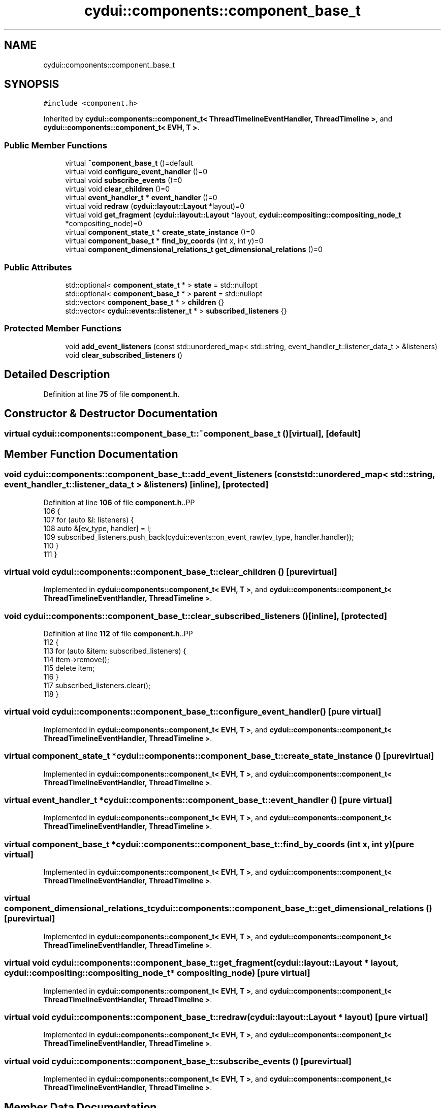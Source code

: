 .TH "cydui::components::component_base_t" 3 "CYD-UI" \" -*- nroff -*-
.ad l
.nh
.SH NAME
cydui::components::component_base_t
.SH SYNOPSIS
.br
.PP
.PP
\fC#include <component\&.h>\fP
.PP
Inherited by \fBcydui::components::component_t< ThreadTimelineEventHandler, ThreadTimeline >\fP, and \fBcydui::components::component_t< EVH, T >\fP\&.
.SS "Public Member Functions"

.in +1c
.ti -1c
.RI "virtual \fB~component_base_t\fP ()=default"
.br
.ti -1c
.RI "virtual void \fBconfigure_event_handler\fP ()=0"
.br
.ti -1c
.RI "virtual void \fBsubscribe_events\fP ()=0"
.br
.ti -1c
.RI "virtual void \fBclear_children\fP ()=0"
.br
.ti -1c
.RI "virtual \fBevent_handler_t\fP * \fBevent_handler\fP ()=0"
.br
.ti -1c
.RI "virtual void \fBredraw\fP (\fBcydui::layout::Layout\fP *layout)=0"
.br
.ti -1c
.RI "virtual void \fBget_fragment\fP (\fBcydui::layout::Layout\fP *layout, \fBcydui::compositing::compositing_node_t\fP *compositing_node)=0"
.br
.ti -1c
.RI "virtual \fBcomponent_state_t\fP * \fBcreate_state_instance\fP ()=0"
.br
.ti -1c
.RI "virtual \fBcomponent_base_t\fP * \fBfind_by_coords\fP (int x, int y)=0"
.br
.ti -1c
.RI "virtual \fBcomponent_dimensional_relations_t\fP \fBget_dimensional_relations\fP ()=0"
.br
.in -1c
.SS "Public Attributes"

.in +1c
.ti -1c
.RI "std::optional< \fBcomponent_state_t\fP * > \fBstate\fP = std::nullopt"
.br
.ti -1c
.RI "std::optional< \fBcomponent_base_t\fP * > \fBparent\fP = std::nullopt"
.br
.ti -1c
.RI "std::vector< \fBcomponent_base_t\fP * > \fBchildren\fP {}"
.br
.ti -1c
.RI "std::vector< \fBcydui::events::listener_t\fP * > \fBsubscribed_listeners\fP {}"
.br
.in -1c
.SS "Protected Member Functions"

.in +1c
.ti -1c
.RI "void \fBadd_event_listeners\fP (const std::unordered_map< std::string, event_handler_t::listener_data_t > &listeners)"
.br
.ti -1c
.RI "void \fBclear_subscribed_listeners\fP ()"
.br
.in -1c
.SH "Detailed Description"
.PP 
Definition at line \fB75\fP of file \fBcomponent\&.h\fP\&.
.SH "Constructor & Destructor Documentation"
.PP 
.SS "virtual cydui::components::component_base_t::~component_base_t ()\fC [virtual]\fP, \fC [default]\fP"

.SH "Member Function Documentation"
.PP 
.SS "void cydui::components::component_base_t::add_event_listeners (const std::unordered_map< std::string, event_handler_t::listener_data_t > & listeners)\fC [inline]\fP, \fC [protected]\fP"

.PP
Definition at line \fB106\fP of file \fBcomponent\&.h\fP\&..PP
.nf
106                                                                                                              {
107         for (auto &l: listeners) {
108           auto &[ev_type, handler] = l;
109           subscribed_listeners\&.push_back(cydui::events::on_event_raw(ev_type, handler\&.handler));
110         }
111       }
.fi

.SS "virtual void cydui::components::component_base_t::clear_children ()\fC [pure virtual]\fP"

.PP
Implemented in \fBcydui::components::component_t< EVH, T >\fP, and \fBcydui::components::component_t< ThreadTimelineEventHandler, ThreadTimeline >\fP\&.
.SS "void cydui::components::component_base_t::clear_subscribed_listeners ()\fC [inline]\fP, \fC [protected]\fP"

.PP
Definition at line \fB112\fP of file \fBcomponent\&.h\fP\&..PP
.nf
112                                         {
113         for (auto &item: subscribed_listeners) {
114           item\->remove();
115           delete item;
116         }
117         subscribed_listeners\&.clear();
118       }
.fi

.SS "virtual void cydui::components::component_base_t::configure_event_handler ()\fC [pure virtual]\fP"

.PP
Implemented in \fBcydui::components::component_t< EVH, T >\fP, and \fBcydui::components::component_t< ThreadTimelineEventHandler, ThreadTimeline >\fP\&.
.SS "virtual \fBcomponent_state_t\fP * cydui::components::component_base_t::create_state_instance ()\fC [pure virtual]\fP"

.PP
Implemented in \fBcydui::components::component_t< EVH, T >\fP, and \fBcydui::components::component_t< ThreadTimelineEventHandler, ThreadTimeline >\fP\&.
.SS "virtual \fBevent_handler_t\fP * cydui::components::component_base_t::event_handler ()\fC [pure virtual]\fP"

.PP
Implemented in \fBcydui::components::component_t< EVH, T >\fP, and \fBcydui::components::component_t< ThreadTimelineEventHandler, ThreadTimeline >\fP\&.
.SS "virtual \fBcomponent_base_t\fP * cydui::components::component_base_t::find_by_coords (int x, int y)\fC [pure virtual]\fP"

.PP
Implemented in \fBcydui::components::component_t< EVH, T >\fP, and \fBcydui::components::component_t< ThreadTimelineEventHandler, ThreadTimeline >\fP\&.
.SS "virtual \fBcomponent_dimensional_relations_t\fP cydui::components::component_base_t::get_dimensional_relations ()\fC [pure virtual]\fP"

.PP
Implemented in \fBcydui::components::component_t< EVH, T >\fP, and \fBcydui::components::component_t< ThreadTimelineEventHandler, ThreadTimeline >\fP\&.
.SS "virtual void cydui::components::component_base_t::get_fragment (\fBcydui::layout::Layout\fP * layout, \fBcydui::compositing::compositing_node_t\fP * compositing_node)\fC [pure virtual]\fP"

.PP
Implemented in \fBcydui::components::component_t< EVH, T >\fP, and \fBcydui::components::component_t< ThreadTimelineEventHandler, ThreadTimeline >\fP\&.
.SS "virtual void cydui::components::component_base_t::redraw (\fBcydui::layout::Layout\fP * layout)\fC [pure virtual]\fP"

.PP
Implemented in \fBcydui::components::component_t< EVH, T >\fP, and \fBcydui::components::component_t< ThreadTimelineEventHandler, ThreadTimeline >\fP\&.
.SS "virtual void cydui::components::component_base_t::subscribe_events ()\fC [pure virtual]\fP"

.PP
Implemented in \fBcydui::components::component_t< EVH, T >\fP, and \fBcydui::components::component_t< ThreadTimelineEventHandler, ThreadTimeline >\fP\&.
.SH "Member Data Documentation"
.PP 
.SS "std::vector<\fBcomponent_base_t\fP*> cydui::components::component_base_t::children {}"

.PP
Definition at line \fB78\fP of file \fBcomponent\&.h\fP\&..PP
.nf
78 {};
.fi

.SS "std::optional<\fBcomponent_base_t\fP*> cydui::components::component_base_t::parent = std::nullopt"

.PP
Definition at line \fB77\fP of file \fBcomponent\&.h\fP\&.
.SS "std::optional<\fBcomponent_state_t\fP*> cydui::components::component_base_t::state = std::nullopt"

.PP
Definition at line \fB76\fP of file \fBcomponent\&.h\fP\&.
.SS "std::vector<\fBcydui::events::listener_t\fP*> cydui::components::component_base_t::subscribed_listeners {}"

.PP
Definition at line \fB80\fP of file \fBcomponent\&.h\fP\&..PP
.nf
80 {};
.fi


.SH "Author"
.PP 
Generated automatically by Doxygen for CYD-UI from the source code\&.
